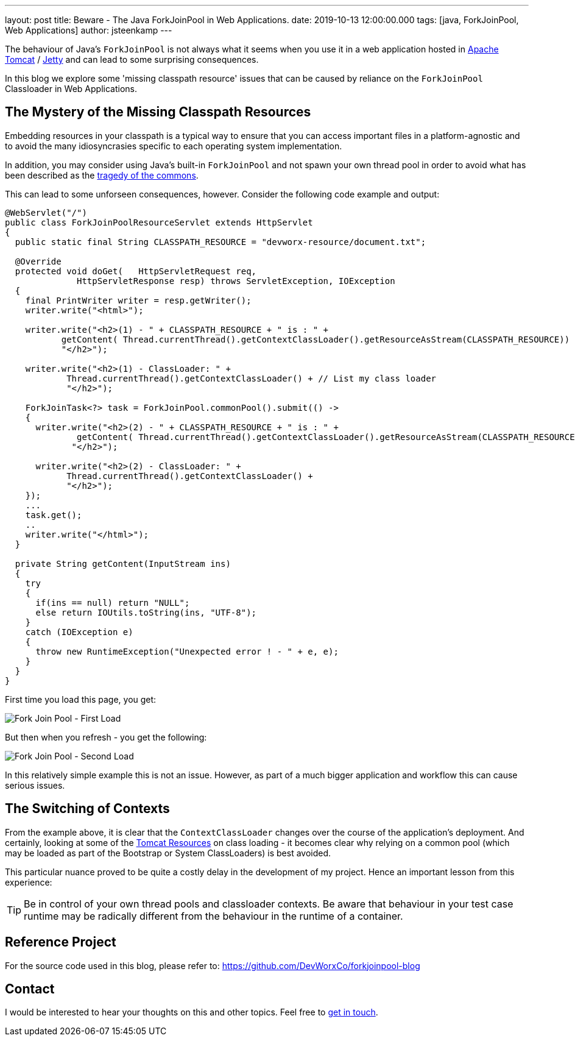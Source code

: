 ---
layout: post
title: Beware - The Java ForkJoinPool in Web Applications.
date: 2019-10-13 12:00:00.000
tags: [java, ForkJoinPool, Web Applications]
author: jsteenkamp
---

The behaviour of Java's `ForkJoinPool` is not always what it seems when you use it in a web application hosted in link:https://tomcat.apache.org/[Apache Tomcat] / link:https://www.eclipse.org/jetty/[Jetty] and can lead to some surprising consequences.      

In this blog we explore some  'missing classpath resource' issues that can be caused by reliance on the `ForkJoinPool` Classloader in Web Applications. 
     
== The Mystery of the Missing Classpath Resources

Embedding resources in your classpath is a typical way to ensure that you can access important files in a platform-agnostic and to avoid the many idiosyncrasies specific to each operating system implementation. 

In addition, you may consider using Java's built-in `ForkJoinPool` and not spawn your own thread pool in order to avoid what has been described as the link:https://stackoverflow.com/a/33704032[tragedy of the commons]. 

This can lead to some unforseen consequences, however. Consider the following code example and output:

[source,java]
----
@WebServlet("/")
public class ForkJoinPoolResourceServlet extends HttpServlet
{
  public static final String CLASSPATH_RESOURCE = "devworx-resource/document.txt";
  
  @Override
  protected void doGet(   HttpServletRequest req, 
              HttpServletResponse resp) throws ServletException, IOException
  {
    final PrintWriter writer = resp.getWriter();
    writer.write("<html>");
    
    writer.write("<h2>(1) - " + CLASSPATH_RESOURCE + " is : " + 
           getContent( Thread.currentThread().getContextClassLoader().getResourceAsStream(CLASSPATH_RESOURCE)) +
           "</h2>");
    
    writer.write("<h2>(1) - ClassLoader: " + 
            Thread.currentThread().getContextClassLoader() + // List my class loader
            "</h2>");
   
    ForkJoinTask<?> task = ForkJoinPool.commonPool().submit(() -> 
    {
      writer.write("<h2>(2) - " + CLASSPATH_RESOURCE + " is : " + 
              getContent( Thread.currentThread().getContextClassLoader().getResourceAsStream(CLASSPATH_RESOURCE)) +  
             "</h2>");
      
      writer.write("<h2>(2) - ClassLoader: " + 
            Thread.currentThread().getContextClassLoader() + 
            "</h2>");
    });
    ...
    task.get();
    ..
    writer.write("</html>");
  }
  
  private String getContent(InputStream ins)
  {
    try
    {
      if(ins == null) return "NULL";
      else return IOUtils.toString(ins, "UTF-8");
    } 
    catch (IOException e)
    {
      throw new RuntimeException("Unexpected error ! - " + e, e);
    }
  }
}
----

First time you load this page, you get:

image::/assets/posts/beware-the-forkjoinpool/forkjoinpool-first-load.png[Fork Join Pool - First Load]

But then when you refresh - you get the following:

image::/assets/posts/beware-the-forkjoinpool/forkjoinpool-second-load.png[Fork Join Pool - Second Load]

In this relatively simple example this is not an issue. However, as part of a much bigger application and workflow this can cause serious issues.  

== The Switching of Contexts

From the example above, it is clear that the `ContextClassLoader` changes over the course of the application's deployment. And certainly, looking at some of the link:https://tomcat.apache.org/tomcat-9.0-doc/class-loader-howto.html[Tomcat Resources] on class loading - it becomes clear why relying on a common pool (which may be loaded as part of the Bootstrap or System ClassLoaders) is best avoided.

This particular nuance proved to be quite a costly delay in the development of my project. Hence an important lesson from this experience:

TIP: Be in control of your own thread pools and classloader contexts. Be aware that behaviour in your test case runtime may be radically different from the behaviour in the runtime of a container.

== Reference Project

For the source code used in this blog, please refer to: https://github.com/DevWorxCo/forkjoinpool-blog

== Contact

I would be interested to hear your thoughts on this and other topics. Feel free to link:/contact[get in touch]. 
















